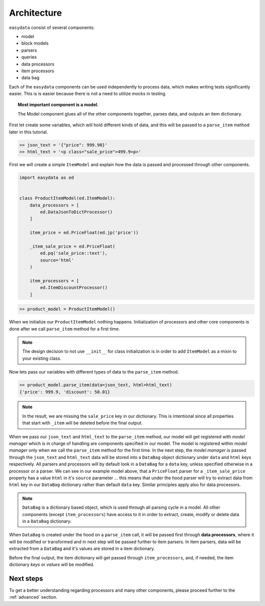 .. _`architecture`:

============
Architecture
============
``easydata`` consist of several components:

* model
* block models
* parsers
* queries
* data processors
* item processors
* data bag

Each of the ``easydata`` components can be used independently to process data, which
makes writing tests significantly easier. This is is easier because there is not a need
to utilize mocks in testing.

.. topic:: Most important component is a model.

    The Model component glues all of the other components together, parses data, and outputs an item dictionary.


First let create some variables, which will hold different kinds of data, and this will be
passed to a ``parse_item`` method later in this tutorial.

.. code-block:: python

    >> json_text = '{"price": 999.90}'
    >> html_text = '<p class="sale_price">499.9<p>'

First we will create a simple ``ItemModel`` and explain how the data is passed and processed
through other components.

.. code-block:: python

    import easydata as ed


    class ProductItemModel(ed.ItemModel):
        data_processors = [
            ed.DataJsonToDictProcessor()
        ]

        item_price = ed.PriceFloat(ed.jp('price'))

        _item_sale_price = ed.PriceFloat(
            ed.pq('sale_price::text'),
            source='html'
        )

        item_processors = [
            ed.ItemDiscountProcessor()
        ]


.. code-block:: python

    >> product_model = ProductItemModel()

When we initialize our ``ProductItemModel`` nothing happens. Initialization of processors
and other core components is done after we call ``parse_item`` method for a first time.

.. note::

    The design decision to not use ``__init__`` for class initialization is in order to add
    ``ItemModel`` as a mixin to your existing class.

Now lets pass our variables with different types of data to the ``parse_item`` method.

.. code-block:: python

    >> product_model.parse_item(data=json_text, html=html_text)
    {'price': 999.9, 'discount': 50.01}

.. note::

    In the result, we are missing the ``sale_price`` key in our dictionary. This is intentional
    since all properties that start with ``_item`` will be deleted before the final output.

When we pass our ``json_text`` and ``html_text`` to the ``parse_item`` method, our model will get registered
with *model manager* which is in charge of handling are components specified in our model. The model
is registered within *model manager* only when we call the ``parse_item`` method for the first time. In the next
step, the *model manager* is passed through the ``json_text`` and ``html_text`` data will be stored
into a ``DataBag`` object dictionary under ``data`` and ``html`` keys respectively. All parsers
and processors will by default look in a ``DataBag`` for a ``data`` key, unless specified
otherwise in a processor or a parser. We can see in our example model above, that a ``PriceFloat``
parser for a ``_item_sale_price`` property has a value ``html`` in it's ``source`` parameter
... this means that under the hood parser will try to extract data from ``html`` key in our
``DataBag`` dictionary rather than default ``data`` key. Similar principles apply also for
data processors.

.. note::

    ``DataBag`` is a dictionary based object, which is used through all parsing cycle in
    a model. All other components (except ``item_processors``) have access to it in
    order to extract, create, modify or delete data in a ``DataBag`` dictionary.

When ``DataBag`` is created under the hood on a ``parse_item`` call, it will be passed
first through **data processors**, where it will be modified or transformed and in next
step will be passed further to item parsers. In item parsers, data will be extracted from
a ``DataBag`` and it's values are stored in a item dictionary.

Before the final output, the item dictionary will get passed through ``item_processors``, and, if needed,
the item dictionary *keys* or *values* will be modified.


Next steps
==========
To get a better understanding regarding processors and many other components, please proceed
further to the :ref:`advanced` section.
